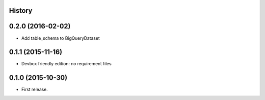 .. :changelog:

History
-------

0.2.0 (2016-02-02)
------------------

* Add table_schema to BigQueryDataset

0.1.1 (2015-11-16)
------------------

* Devbox friendly edition: no requirement files

0.1.0 (2015-10-30)
------------------

* First release.

